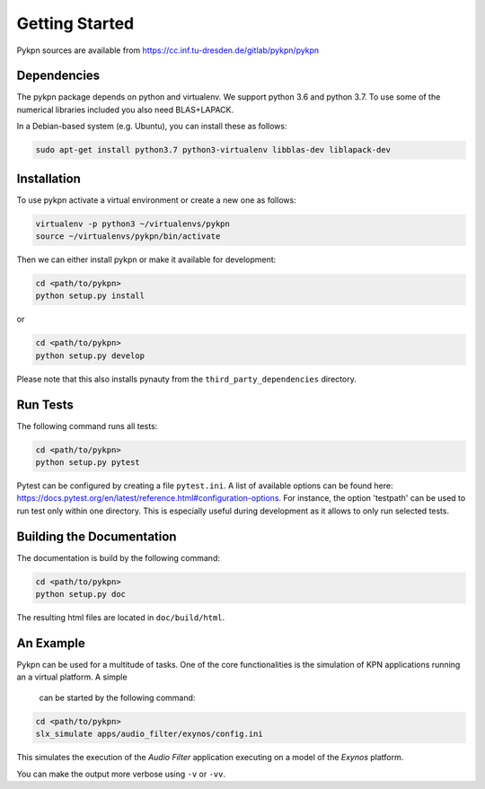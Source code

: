 Getting Started
===============

Pykpn sources are available from https://cc.inf.tu-dresden.de/gitlab/pykpn/pykpn

Dependencies
------------

The pykpn package depends on python and virtualenv. We support python 3.6 and python 3.7. To use some of the numerical libraries included you also need BLAS+LAPACK.

In a Debian-based system (e.g. Ubuntu), you can install these as follows:

.. code-block:: sh

   sudo apt-get install python3.7 python3-virtualenv libblas-dev liblapack-dev 

Installation
------------

To use pykpn activate a virtual environment or create a new one as follows:

.. code-block:: sh

   virtualenv -p python3 ~/virtualenvs/pykpn
   source ~/virtualenvs/pykpn/bin/activate

Then we can either install pykpn or make it available for development:

.. code-block:: sh

   cd <path/to/pykpn>
   python setup.py install

or

.. code-block:: sh

   cd <path/to/pykpn>
   python setup.py develop

Please note that this also installs pynauty from the
``third_party_dependencies`` directory.

.. _run tests:

Run Tests
---------

The following command runs all tests:

.. code-block:: sh

   cd <path/to/pykpn>
   python setup.py pytest

Pytest can be configured by creating a file ``pytest.ini``. A list of available
options can be found here:
https://docs.pytest.org/en/latest/reference.html#configuration-options. For
instance, the option 'testpath' can be used to run test only within one
directory. This is especially useful during development as it allows to only
run selected tests.

Building the Documentation
--------------------------

The documentation is build by the following command:

.. code-block:: sh

   cd <path/to/pykpn>
   python setup.py doc

The resulting html files are located in ``doc/build/html``.

An Example
----------

Pykpn can be used for a multitude of tasks. One of the core functionalities is
the simulation of KPN applications running an a virtual platform. A simple
 can be started by the following command:

.. code-block:: sh

  cd <path/to/pykpn>
  slx_simulate apps/audio_filter/exynos/config.ini

This simulates the execution of the *Audio Filter* application executing on a
model of the *Exynos* platform.

You can make the output more verbose using ``-v`` or ``-vv``.
